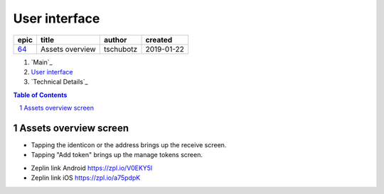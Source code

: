 =====================
User interface
=====================

=====  ===============  =========  ==========
epic        title        author     created
=====  ===============  =========  ==========
`64`_  Assets overview  tschubotz  2019-01-22
=====  ===============  =========  ==========

.. _64: https://github.com/gnosis/safe/issues/64

.. _`User interface`:


#. `Main`_
#. `User interface`_
#. `Technical Details`_

.. sectnum::
.. contents:: Table of Contents
    :local:
    :depth: 2

Assets overview screen
-------------------------

- Tapping the identicon or the address brings up the receive screen.
- Tapping "Add token" brings up the manage tokens screen.

.. raw:: html

   <img src="screens/android/assets_overview.png" width="320px"/>

.. raw:: html

   <img src="screens/ios/assets_overview.png" width="320px"/>

* Zeplin link Android https://zpl.io/V0EKY5l
* Zeplin link iOS https://zpl.io/a75pdpK
